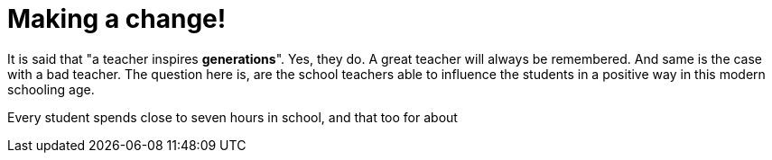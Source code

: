 = Making a change!

It is said that "a teacher inspires *generations*". Yes, they do. A great teacher will always be remembered. And same is the case with a bad teacher. The question here is, are the school teachers able to influence the students in a positive way in this modern schooling age.

Every student spends close to seven hours in school, and that too for about 